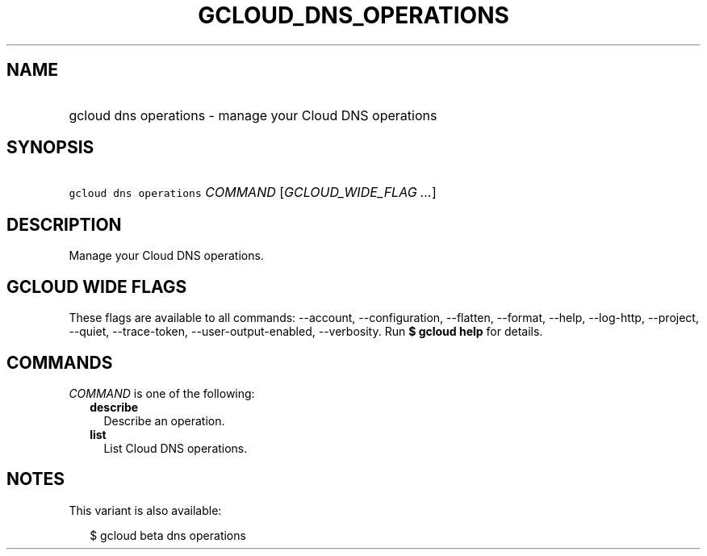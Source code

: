 
.TH "GCLOUD_DNS_OPERATIONS" 1



.SH "NAME"
.HP
gcloud dns operations \- manage your Cloud DNS operations



.SH "SYNOPSIS"
.HP
\f5gcloud dns operations\fR \fICOMMAND\fR [\fIGCLOUD_WIDE_FLAG\ ...\fR]



.SH "DESCRIPTION"

Manage your Cloud DNS operations.



.SH "GCLOUD WIDE FLAGS"

These flags are available to all commands: \-\-account, \-\-configuration,
\-\-flatten, \-\-format, \-\-help, \-\-log\-http, \-\-project, \-\-quiet,
\-\-trace\-token, \-\-user\-output\-enabled, \-\-verbosity. Run \fB$ gcloud
help\fR for details.



.SH "COMMANDS"

\f5\fICOMMAND\fR\fR is one of the following:

.RS 2m
.TP 2m
\fBdescribe\fR
Describe an operation.

.TP 2m
\fBlist\fR
List Cloud DNS operations.


.RE
.sp

.SH "NOTES"

This variant is also available:

.RS 2m
$ gcloud beta dns operations
.RE

